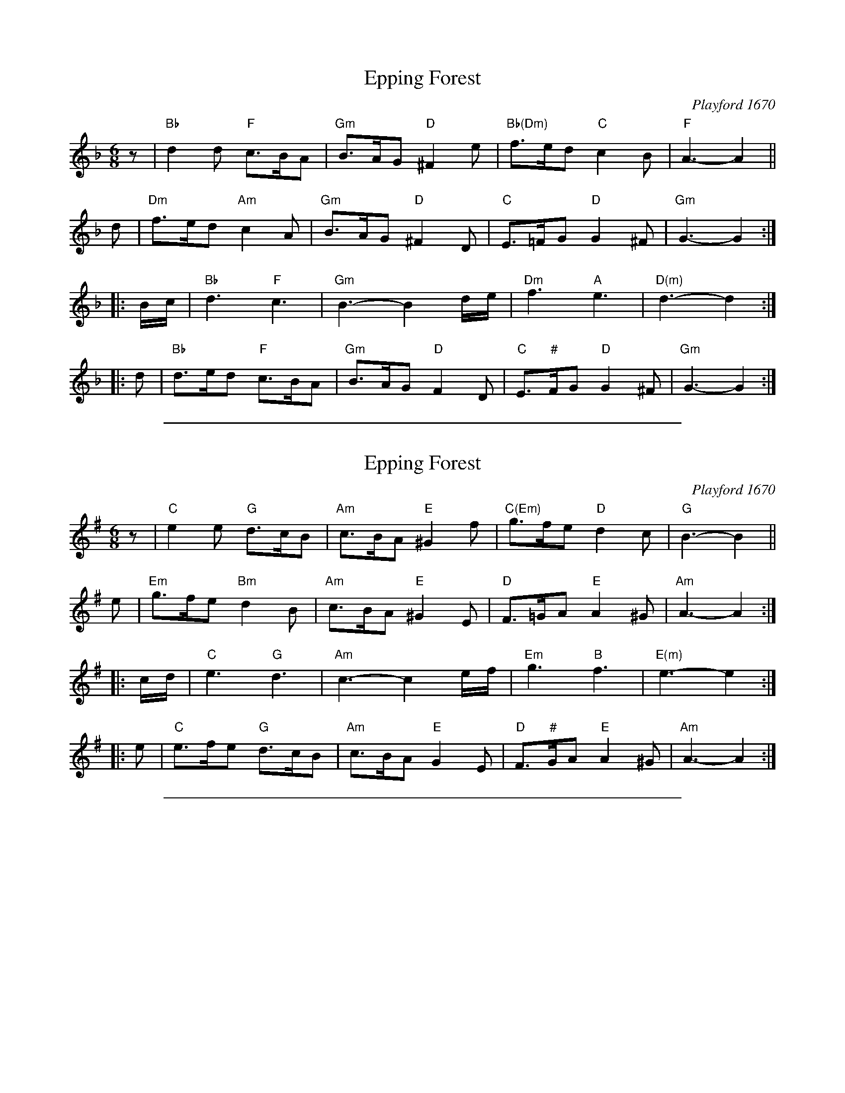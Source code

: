 
X: 1
T: Epping Forest
O: Playford 1670
B: Barnes v.1 p.35
R: jig
Z: 2010 John Chambers <jc:trillian.mit.edu>
M: 6/8
L: 1/8
K: Gdor
z \
| "Bb"d2d "F"c>BA | "Gm"B>AG "D"^F2e | "Bb(Dm)"f>ed "C"c2B | "F"A3- A2 ||
d \
| "Dm"f>ed "Am"c2A | "Gm"B>AG "D"^F2D | "C"E>=FG "D"G2^F | "Gm"G3- G2 :|
|: B/c/ \
| "Bb"d3 "F"c3 | "Gm"B3- B2d/e/ | "Dm"f3 "A"e3 | "D(m)"d3- d2 :|
|: d \
| "Bb"d>ed "F"c>BA | "Gm"B>AG "D"F2D | "C"E>"#"FG "D"G2^F | "Gm"G3- G2 :|


%%sep 5 1 500

X: 2
T: Epping Forest
O: Playford 1670
B: Barnes v.1 p.35
R: jig
Z: 2010 John Chambers <jc:trillian.mit.edu>
M: 6/8
L: 1/8
K: Ador
z \
| "C"e2e "G"d>cB | "Am"c>BA "E"^G2f | "C(Em)"g>fe "D"d2c | "G"B3- B2 ||
e \
| "Em"g>fe "Bm"d2B | "Am"c>BA "E"^G2E | "D"F>=GA "E"A2^G | "Am"A3- A2 :|
|: c/d/ \
| "C"e3 "G"d3 | "Am"c3- c2e/f/ | "Em"g3 "B"f3 | "E(m)"e3- e2 :|
|: e \
| "C"e>fe "G"d>cB | "Am"c>BA "E"G2E | "D"F>"#"GA "E"A2^G | "Am"A3- A2 :|


%%sep 5 1 500

X: 3
T: Epping Forest
O: Playford 1670
B: Barnes v.1 p.35
R: jig
Z: 2010 John Chambers <jc:trillian.mit.edu>
M: 6/8
L: 1/8
K: Bdor
z \
| "D"f2f "A"e>dc | "Bm"d>cB "F#"^A2g | "D(F#m)"a>gf "E"e2d | "A"c3- c2 ||
f \
| "F#m"a>gf "Cm"e2c | "Bm"d>cB "F#"^A2F | "E"G>=AB "F#"B2^A | "Bm"B3- B2 :|
|: d/e/ \
| "D"f3 "A"e3 | "Bm"d3- d2f/g/ | "F#m"a3 "C#"g3 | "F#(m)"f3- f2 :|
|: f \
| "D"f>gf "A"e>dc | "Bm"d>cB "F#"A2F | "E"G>"#"AB "F#"B2^A | "Bm"B3- B2 :|

